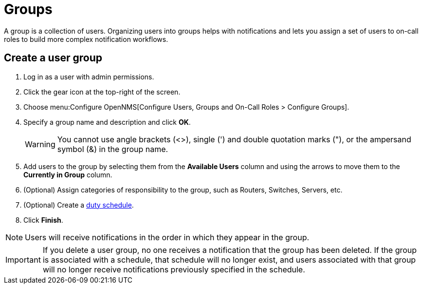 
[[ga-user-groups]]
= Groups

A group is a collection of users.
Organizing users into groups helps with notifications and lets you assign a set of users to on-call roles to build more complex notification workflows.

[[ga-user-group-create]]
== Create a user group

. Log in as a user with admin permissions.
. Click the gear icon at the top-right of the screen.
. Choose menu:Configure OpenNMS[Configure Users, Groups and On-Call Roles > Configure Groups].
. Specify a group name and description and click *OK*.
+
WARNING: You cannot use angle brackets (<>), single (') and double quotation marks ("), or the ampersand symbol (&) in the group name.

. Add users to the group by selecting them from the *Available Users* column and using the arrows to move them to the *Currently in Group* column.
. (Optional) Assign categories of responsibility to the group, such as Routers, Switches, Servers, etc.
. (Optional) Create a <<deep-dive/user-management/user-config.adoc#ga-user-schedule, duty schedule>>.
. Click *Finish*.

NOTE: Users will receive notifications in the order in which they appear in the group.

IMPORTANT: If you delete a user group, no one receives a notification that the group has been deleted.
If the group is associated with a schedule, that schedule will no longer exist, and users associated with that group will no longer receive notifications previously specified in the schedule.

